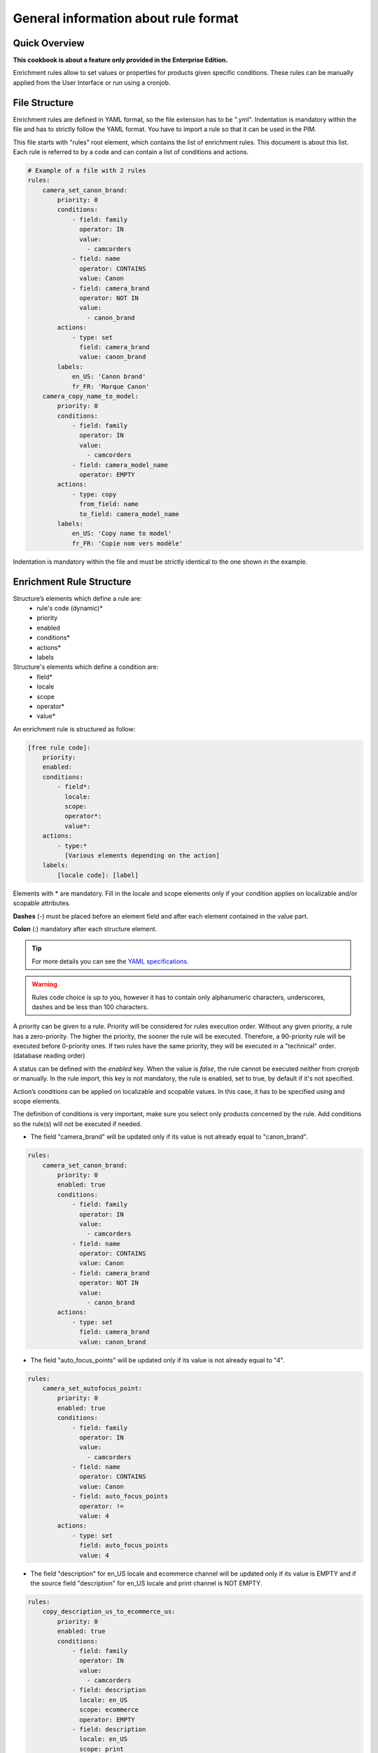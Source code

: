 General information about rule format
=====================================

Quick Overview
--------------

**This cookbook is about a feature only provided in the Enterprise Edition.**

Enrichment rules allow to set values or properties for products given specific conditions. These rules can be manually applied from the User Interface or run using a cronjob.

File Structure
--------------

Enrichment rules are defined in YAML format, so the file extension has to be ".yml". Indentation is mandatory within the
file and has to strictly follow the YAML format. You have to import a rule so that it can be used in the PIM.

This file starts with "rules" root element, which contains the list of enrichment rules. This document is about this
list. Each rule is referred to by a code and can contain a list of conditions and actions.

.. code-block:: yaml

    # Example of a file with 2 rules
    rules:
        camera_set_canon_brand:
            priority: 0
            conditions:
                - field: family
                  operator: IN
                  value:
                    - camcorders
                - field: name
                  operator: CONTAINS
                  value: Canon
                - field: camera_brand
                  operator: NOT IN
                  value:
                    - canon_brand
            actions:
                - type: set
                  field: camera_brand
                  value: canon_brand
            labels:
                en_US: 'Canon brand'
                fr_FR: 'Marque Canon'
        camera_copy_name_to_model:
            priority: 0
            conditions:
                - field: family
                  operator: IN
                  value:
                    - camcorders
                - field: camera_model_name
                  operator: EMPTY
            actions:
                - type: copy
                  from_field: name
                  to_field: camera_model_name
            labels:
                en_US: 'Copy name to model'
                fr_FR: 'Copie nom vers modèle'

Indentation is mandatory within the file and must be strictly identical to the one shown in the example.

Enrichment Rule Structure
-------------------------

Structure’s elements which define a rule are:
 - rule's code (dynamic)*
 - priority
 - enabled
 - conditions*
 - actions*
 - labels

Structure's elements which define a condition are:
 - field*
 - locale
 - scope
 - operator*
 - value*

An enrichment rule is structured as follow:

.. code-block:: yaml

    [free rule code]:
        priority:
        enabled:
        conditions:
            - field*:
              locale:
              scope:
              operator*:
              value*:
        actions:
            - type:*
              [Various elements depending on the action]
        labels:
            [locale code]: [label]

Elements with * are mandatory. Fill in the locale and scope elements only if your condition applies on localizable and/or scopable attributes.

**Dashes** (-) must be placed before an element field and after each element contained in the value part.

**Colon** (:) mandatory after each structure element.

.. tip::

    For more details you can see the `YAML specifications <https://yaml.org/spec/>`_.

.. warning::

    Rules code choice is up to you, however it has to contain only alphanumeric characters, underscores, dashes and be
    less than 100 characters.

A priority can be given to a rule. Priority will be considered for rules execution order. Without any given
priority, a rule has a zero-priority. The higher the priority, the sooner the rule will be executed.
Therefore, a 90-priority rule  will be executed before 0-priority ones. If two rules have the same priority,
they will be executed in a "technical" order. (database reading order)

A status can be defined with the `enabled` key. When the value is `false`, the rule cannot be executed neither from cronjob or manually.
In the rule import, this key is not mandatory, the rule is enabled, set to true, by default if it's not specified.

Action’s conditions can be applied on localizable and scopable values. In this case, it has
to be specified using and scope elements.

The definition of conditions is very important, make sure you select only products concerned by the rule. Add conditions so the rule(s) will not be executed if needed.

- The field "camera_brand" will be updated only if its value is not already equal to "canon_brand".

.. code-block:: yaml

    rules:
        camera_set_canon_brand:
            priority: 0
            enabled: true
            conditions:
                - field: family
                  operator: IN
                  value:
                    - camcorders
                - field: name
                  operator: CONTAINS
                  value: Canon
                - field: camera_brand
                  operator: NOT IN
                  value:
                    - canon_brand
            actions:
                - type: set
                  field: camera_brand
                  value: canon_brand

- The field "auto_focus_points" will be updated only if its value is not already equal to "4".

.. code-block:: yaml

    rules:
        camera_set_autofocus_point:
            priority: 0
            enabled: true
            conditions:
                - field: family
                  operator: IN
                  value:
                    - camcorders
                - field: name
                  operator: CONTAINS
                  value: Canon
                - field: auto_focus_points
                  operator: !=
                  value: 4
            actions:
                - type: set
                  field: auto_focus_points
                  value: 4

- The field "description" for en_US locale and ecommerce channel will be updated only if its value is EMPTY and if the source field "description" for en_US locale and print channel is NOT EMPTY.

.. code-block:: yaml

    rules:
        copy_description_us_to_ecommerce_us:
            priority: 0
            enabled: true
            conditions:
                - field: family
                  operator: IN
                  value:
                    - camcorders
                - field: description
                  locale: en_US
                  scope: ecommerce
                  operator: EMPTY
                - field: description
                  locale: en_US
                  scope: print
                  operator: NOT EMPTY
            actions:
                - type: copy
                  from_field: description
                  to_field: description
                  from_locale: en_US
                  from_scope: print
                  to_locale: en_US
                  to_scope: ecommerce


Enrichment Rule Definition
--------------------------

Available Actions List
++++++++++++++++++++++

Akeneo rules engine enables 7 kinds of actions:

Copy
____

This action copies an attribute value into another.

.. warning::

    Source and target attributes should share the same type. If the source attribute is empty, the value "empty" will also
    be copied.

Two parameters are required while the four others are optional:
 - from_field: code of the attribute to be copied.
 - from_locale: locale code of the value to be copied (optional).
 - from_scope: channel code of the value to be copied (optional).
 - to_field: attribute code the value will be copied into.
 - to_locale: locale code the value will be copied into (optional).
 - to_scope: channel code the value will be copied into (optional).

.. tip::

    For instance, you have a scopable and localizable attribute called "description", you can copy its content from en_US locale and print channel to the en_US locale and ecommerce channel. Action will be defined as follows:

        .. code-block:: yaml

            actions:
                - type:        copy
                  from_field:  description
                  from_locale: en_US
                  from_scope:  print
                  to_field:    description
                  to_locale:   en_US
                  to_scope:    ecommerce

Set
___

This action assigns value(s) to an attribute having the type text, textArea, simple select...

Two parameters are required while the two others are optional.
 - field: attribute code.
 - locale: locale code for which value is assigned (optional).
 - scope: channel code for which value is assigned (optional).
 - value: attribute value.

.. tip::

    For instance, to set the value "My very new description for purple tshirt" to your description attribute in en_US locale,
    for ecommerce channel, the action will be as follows:

    .. code-block:: yaml

        actions:
            - type:   set
              field:  description
              locale: en_US
              scope:  ecommerce
              value:  "My very new description for purple tshirt"

It can also assign values to the following properties: categories, status (enabled/disabled), groups, family, associations.
Beware, the previous values will be replaced by the new ones.

.. tip::

    For instance, the following actions will disable the product and set its family to 'shoes'. It will also categorize it in "category_code_1"
    and "other_category_code" (while uncategorizing it from its previous categories), and add it to the "group_code" group (while removing it from its previous groups)

    .. code-block:: yaml

        actions:
            - type: set
              field: enabled
              value: false
            - type: set
              field: family
              value: shoes
            - type: set
              field: categories
              value:
                 - category_code_1
                 - other_category_code
            - type: groups
              field: groups
              value:
                - group_code

Regarding the associations, you can choose to associate any combination of products, product_models or groups for each association type.

.. tip::

    For instance, the following action will replace the associated products for X_SELL, but won't update associated product models or groups.
    On the opposite, it will replace its associated product models and groups for UPSELL association, but won't update associated products.

    .. code-block:: yaml

        actions:
            - type: set
              field: associations
              value:
                  X_SELL:
                      products:
                        - product_42
                        - another_product
                  UPSELL:
                      product_models:
                        - amor
                      groups:
                        - tshirts

Add
___

This action allows to add values to a multi-select attribute, a reference entity multiple links attribute or a product to categories or groups.

Two parameters are required while the two others are optional.
 - field: attribute code.
 - locale: locale code for which value is assigned (optional).
 - scope: channel code for which value is assigned (optional).
 - items: attribute values to add.

.. tip::

    For instance, to add the category "t-shirts", action will be as follows:

    .. code-block:: yaml

        actions:
            - type: add
              field: categories
              items:
                - t-shirts

It can also associate products / product models / groups without removing already associated ones. As for the set action, you can choose to only associate products
or product models or groups, or any combination of those.

.. tip::

    For instance, the following action will associate the "product_42" product and the "tshirt" group to your product (while keeping previously associated
    products and groups), and won't update the associated product models.

    .. code-block:: yaml

        actions:
            - type: add
              field: associations
              items:
                  X_SELL:
                      products:
                        - product_42
                      groups:
                        - tshirts

Remove
______

This action removes values from a multi-select attribute, a reference entity multiple links attribute or a product category.

Two parameters are required while the three others are optional.
 - field: attribute code or "categories".
 - locale: locale code for which value is assigned (optional).
 - scope: channel code for which value is assigned (optional).
 - items: values to remove.
 - include_children: if ``true``, then also apply the removal of the children to the given categories. Only applicable if ``field`` is set to "**categories**" (optional, defaults to ``false``).

.. tip::

    For instance, to remove the category "t-shirts", action will be as follows:

    .. code-block:: yaml

        actions:
            - type: remove
              field: categories
              items:
                - t-shirts

    To remove the category "clothing" and its children, action will be as follows:

    .. code-block:: yaml

        actions:
            - type: remove
              field: categories
              items:
                - clothing
              include_children: true

    To unclassify products from the whole "Master catalog" tree, action will be as follows:

    .. code-block:: yaml

        actions:
            - type: remove
              field: categories
              items:
                - master
              include_children: true

    .. warning::

        In order to fully unclassify a product (i.e. remove all its categories, from every category tree), it is far more efficient to use a set action:


        .. code-block:: yaml

            actions:
                - type: set
                  field: categories
                  value: []

Concatenate
___________

This action concatenates at least two blocks into a single value. A block can be an attribute value or a text. You can also use the specific *new_line* block to start a new line.

The possible attribute types are:
 - text
 - text area
 - date
 - identifier
 - metric
 - number
 - price collection
 - simple select
 - multi select (values are separated by a comma)
 - reference entity single link
 - reference entity multiple links (values are separated by a comma)

The possible target attribute types are:
 - text
 - textarea

By default, a space is added between two attribute value blocks (not between an attribute and a text block, or between two text blocks). You can avoid this behavior by adding an empty text between the two attribute value blocks.

**The parameters from and to are required in the format. Depending on the source attribute type, some optional keys can be set:**

+------+----------------------------------------------------------------------------------------------------------------------------------------------------------------------------+
| from | List of sets for all blocks.                                                                                                                                               |
|      |                                                                                                                                                                            |
|      | A block must contain exactly one single key among the following ones, plus some extra keys defined later:                                                                  |
|      |                                                                                                                                                                            |
|      | - field: attribute code.                                                                                                                                                   |
|      | - text: a specific text.                                                                                                                                                   |
|      | - new_line: no specific value. Please use ``new_line: ~``. It is only available if the target attribute is a text area.                                                    |
|      |                                                                                                                                                                            |
|      | For localizable and/or scopable attributes:                                                                                                                                |
|      |                                                                                                                                                                            |
|      | - locale: locale code to which the value is assigned, mandatory and only for localizable attributes                                                                        |
|      | - scope: channel code to which the value is assigned, mandatory and only for scopable attributes                                                                           |
|      |                                                                                                                                                                            |
|      | For date attributes:                                                                                                                                                       |
|      |                                                                                                                                                                            |
|      | - format: format of the date following the `PHP format specification <https://www.php.net/manual/en/function.date.php>`_. Optional. Default is *Y-m-d* (e.g. *2020-01-31*) |
|      |                                                                                                                                                                            |
|      | For price collection attributes:                                                                                                                                           |
|      |                                                                                                                                                                            |
|      | - currency: currency code for which the price is assigned. Optional. By default all the prices in the collection are displayed, separated by a coma.                       |
|      |                                                                                                                                                                            |
|      | For simple select, multi select, reference entity single link and reference entity multiple links attributes:                                                              |
|      |                                                                                                                                                                            |
|      | - label_locale: locale code for the label of the option/reference entity record. Optional. By default the code is used.                                                    |
|      | - unit_label_locale: locale code for the unit of the measurement. Optional. By default the code is used.                                                                   |
+------+----------------------------------------------------------------------------------------------------------------------------------------------------------------------------+
| to   | One set of:                                                                                                                                                                |
|      |                                                                                                                                                                            |
|      | - field: attribute code.                                                                                                                                                   |
|      | - locale: locale code for which the value is assigned, for localizable attributes (optional).                                                                              |
|      | - scope: channel code for which the value is assigned, for scopable attributes (optional).                                                                                 |
+------+----------------------------------------------------------------------------------------------------------------------------------------------------------------------------+

.. tip::

    For instance, to concatenate the "Brand: " text, the brand attribute (non-localizable and non-scopable), a line break, the "Model: " text and the model attribute in en_US locale into the description value in en_US locale, the action will be as follows:

    .. code-block:: yaml

        actions:
            - type: concatenate
              from:
                - text: "Brand: "
                - field: brand
                - new_line: ~
                - text: "Model: "
                - field: model
                  locale: en_US
              to:
                field: description
                locale: en_US

    To concatenate the model in en_US locale, the color in en_US locale and the year of the release date into the title value in en_US locale, the action will be as follows:

    .. code-block:: yaml

        actions:
            - type: concatenate
              from:
                - field: model
                  locale: en_US
                - field: color
                - field: release_date
                  format: Y
              to:
                field: title
                locale: en_US

    To build the text "[model], only for [price-in-usd-for-mobile-channel]$!" into the subtitle value in en_US locale and mobile channel, the action will be as follows:

    .. code-block:: yaml

        actions:
            - type: concatenate
              from:
                - field: model
                  locale: en_US
                - text: ", only for "
                - field: price
                  scope: mobile
                  currency: USD
                - text: "$!"
              to:
                field: subtitle
                locale: en_US
                scope: mobile

Clear
_____

This action clears the value(s) assigned to an attribute, product categories, product groups, or product associations.

The expected values are:
 - field: attribute code, "categories", "groups" or "associations".
 - locale: the locale code for which the value is assigned (optional).
 - scope: the channel code for which the value is assigned (optional).

.. tip::

    For instance, to clear the brand in en_US locale, the action will be as follows:

    .. code-block:: yaml

        actions:
            - type: clear
              field: brand
              locale: en_US

    To clear all the categories linked to products, the action will be as follows:

    .. code-block:: yaml

        actions:
            - type: clear
              field: categories

    To clear all the product associations, the action will be as follows:

    .. code-block:: yaml

        actions:
            - type: clear
              field: associations

Calculate
_________

This action allows calculating numeric attribute values, with simple mathematical operations (addition, subtraction, multiplication, and division)

This action only accepts number, measurement or price collection attributes for both the source and the destination.

The action is split into 3 required steps, and 1 optional:

**destination**: the value you want to update. It is composed of:

- field: the attribute code (required)
- locale: locale code if the attribute is localizable (optional)
- scope: channel code if the attribute is scopable (optional)
- currency: currency code if the attribute is a price collection (optional)
- unit: unit code if the attribute is a measurement (optional, the default measurement unit of the attribute will be used if not set)

**source**: the first operand of the operation. It requires at least either a value or a field and additional items. For instance, you can have:

- value: a constant numeric value - decimal separator: dot, no thousands separator, e.g: ``1515.14`` (required)

OR:

- field: attribute code of the source value (required)
- locale: locale code if the attribute is localizable (optional)
- scope: channel code if the attribute is scopable (optional)
- currency: currency code if the attribute is a price collection (optional)

**operation_list**: the list of operations to execute (at least one operation is required)

It is exactly the same format as the ``source`` property, with an additional required field:

- operator: can be either ``add``, ``subtract``, ``multiply`` or ``divide`` (required)

    .. warning::

       The operations are applied in the order they are provided, regardless of any mathematical priority.
       For instance, 5 - 3 + 2 x 5 will result in ((5 - 3) + 2) x 5) = 20

If a product value required in an operation is empty, or if a division by zero occurs, the product won't be updated.

**round_precision** (optional): rounds the final result of the operation(s)

If this parameter is not specified or if the value is null, the final result will not be rounded.
The round precision can be:

- a positive number: it represents the number of decimals to keep
- 0: rounded with no decimal
- a negative number: the rounding will occur before the decimal point (example with precision of `-1`: `81` becomes `80`, with precision of `-2`: `81` becomes `100`)

If the destination attribute does not allow decimals, the action can be applied only when the result is an integer.
This behavior can be changed by setting up the *round_precision* to 0: the result will be rounded and the action will be applied.

.. tip::

    For instance, in order to calculate the volume of a cone (volume = (π x R² x h) / 3), given a radius and a height, you can use the following action:

        .. code-block:: yaml

            actions:
                - type: calculate
                  destination:
                    field: volume
                    unit: CUBE_CENTIMETER
                  source:
                    value: 3.14
                  operation_list:
                    - operator: multiply
                      field: radius
                    - operator: multiply
                      field: radius
                    - operator: multiply
                      field: height
                    - operator: divide
                      value: 3

    The following action will calculate a price in euros, based on the price in dollars and a ratio, and round the result to the nearest integer value:

        .. code-block:: yaml

            actions:
                - type: calculate
                  round_precision: 0
                  destination:
                    field: price
                    scope: ecommerce
                    currency: EUR
                  source:
                    field: price
                    scope: ecommerce
                    currency: USD
                  operation_list:
                    - operator: multiply
                      field: ratio

    .. warning::

       When using measurement attributes, their value will be converted to the default measurement unit defined for the attribute.
       For instance, a `Length` attribute can have a 'CENTIMETER' default unit and yet its value for the product is 1 INCH. In that case, the value will be converted to 2.54 (1 inch = 2.54 cm).

    .. warning::

       Also, no consistency check is performed regarding the units, you can perfectly multiply a frequency by a length, and put the result in a price attribute, even if it makes no sense :)

Fields
++++++

Created
_______
+--------------+----------------------------------------+
| Operator     | - =                                    |
|              | - !=                                   |
|              | - ">"                                  |
|              | - <                                    |
|              | - BETWEEN                              |
|              | - NOT BETWEEN                          |
|              | - EMPTY                                |
|              | - NOT EMPTY                            |
+--------------+----------------------------------------+
| Value        | date format:                           |
|              |                                        |
|              | - "yyyy-mm-dd HH:MM:SS" (UTC time)     |
|              | - "now"                                |
|              | - "<relative date format>" (see below) |
|              |                                        |
|              | If the operator is EMPTY or NOT EMPTY, |
|              | the value will be ignored.             |
|              | The "relative date format" only works  |
|              | with the <, >, = and != operators      |
+--------------+----------------------------------------+
| Examples     | .. code-block:: yaml                   |
|              |                                        |
|              |   - field: created                     |
|              |     operator: =                        |
|              |     value: "2015-01-23 00:00:00"       |
|              |                                        |
|              |   - field: created                     |
|              |     operator: <                        |
|              |     value: "-10 days"                  |
+--------------+----------------------------------------+

Updated
_______
+--------------+----------------------------------------+
| Operator     | - =                                    |
|              | - !=                                   |
|              | - ">"                                  |
|              | - <                                    |
|              | - BETWEEN                              |
|              | - NOT BETWEEN                          |
|              | - EMPTY                                |
|              | - NOT EMPTY                            |
+--------------+----------------------------------------+
| Value        | date format:                           |
|              |                                        |
|              | - "yyyy-mm-dd HH:MM:SS" (UTC time)     |
|              | - "now"                                |
|              | - "<relative date format>" (see below) |
|              |                                        |
|              | If the operator is EMPTY or NOT EMPTY, |
|              | the value will be ignored.             |
|              | The "relative date format" only works  |
|              | with the <, >, = and != operators      |
+--------------+----------------------------------------+
| Examples     | .. code-block:: yaml                   |
|              |                                        |
|              |   - field: updated                     |
|              |     operator: =                        |
|              |     value: "2015-01-23 00:00:00"       |
|              |                                        |
|              |   - field: updated                     |
|              |     operator: >                        |
|              |     value: "-1 year"                   |
+--------------+----------------------------------------+

.. note::

    The "relative date format" allows to specify dates that are relative to the rule execution's date, it is formatted as follows:

    **<+/-><count> <unit>**, with:


    - **"+"** means a date in the future, **"-"** a date in the past
    - **count** is an integer
    - **unit** is one of the following values: *minute*, *hour*, *day*, *week*, *month* or *year* with an optional final *s*


    For instance, **+1 month** means *in one month*, and **-2 days** means *2 days ago*

.. warning::

    Obviously, for the "created" and "updated" properties, the only relevant relative date format is the "past" relative date

Enabled
_______
+--------------+----------------------+
| Operator     | - =                  |
|              | - !=                 |
+--------------+----------------------+
| Value        | activated => "true"  |
|              | deactived => "false" |
+--------------+----------------------+
| Example      | .. code-block:: yaml |
|              |                      |
|              |   field: enabled     |
|              |   operator: =        |
|              |   value: false       |
+--------------+----------------------+

Completeness
____________
+--------------+-----------------------+
| Operator     | - =                   |
|              | - !=                  |
|              | - ">"                 |
|              | - <                   |
+--------------+-----------------------+
| Value        | Percentage.           |
|              | /!\\ locale and scope |
|              | elements are          |
|              | mandatory.            |
+--------------+-----------------------+
| Example      | .. code-block:: yaml  |
|              |                       |
|              |   field: completeness |
|              |   locale: fr_FR       |
|              |   scope: print        |
|              |   operator: =         |
|              |   value: "100"        |
+--------------+-----------------------+

Family
______
+--------------+------------------------+
| Operator     | - IN                   |
|              | - NOT IN               |
|              | - EMPTY                |
|              | - NOT EMPTY            |
+--------------+------------------------+
| Value        | Family code.           |
|              | If operator is         |
|              | EMPTY or NOT EMPTY,    |
|              | value element will be  |
|              | ignored.               |
+--------------+------------------------+
| Example      | .. code-block:: yaml   |
|              |                        |
|              |   field: family        |
|              |   operator: IN         |
|              |   value:               |
|              |    - camcorders        |
|              |    - digital_cameras   |
+--------------+------------------------+


Groups
______
+--------------+-----------------------+
| Operator     | - IN                  |
|              | - NOT IN              |
|              | - EMPTY               |
|              | - NOT EMPTY           |
+--------------+-----------------------+
| Value        | Group code.           |
|              | If operator is EMPTY  |
|              | or NOT EMPTY, value   |
|              | element will be       |
|              | ignored.              |
+--------------+-----------------------+
| Example      | .. code-block:: yaml  |
|              |                       |
|              |   field: groups       |
|              |   operator: IN        |
|              |   value:              |
|              |    - oro_tshirts      |
|              |    - akeneo_tshirts   |
+--------------+-----------------------+

Categories
__________
+--------------+--------------------------+
| Operator     | - IN                     |
|              | - NOT IN                 |
|              | - UNCLASSIFIED           |
|              | - IN OR UNCLASSIFIED     |
|              | - IN CHILDREN            |
|              | - NOT IN CHILDREN        |
+--------------+--------------------------+
| Value        | Category code            |
+--------------+--------------------------+
| Example      | .. code-block:: yaml     |
|              |                          |
|              |   field: categories      |
|              |   operator: IN           |
|              |   value:                 |
|              |    - C0056               |
|              |    - F677                |
+--------------+--------------------------+

Attribute Types
+++++++++++++++

Text / Textarea
_______________
+--------------+----------------------------+
| Operator     | - STARTS WITH              |
|              | - ENDS WITH                |
|              | - CONTAINS                 |
|              | - DOES NOT CONTAIN         |
|              | - =                        |
|              | - !=                       |
|              | - EMPTY                    |
|              | - NOT EMPTY                |
+--------------+----------------------------+
| Value        | Text, with or without      |
|              | quotation marks. If        |
|              | operator is EMPTY or NOT   |
|              | EMPTY, value element       |
|              | will be ignored.           |
+--------------+----------------------------+
| Example      | .. code-block:: yaml       |
|              |                            |
|              |   field: description       |
|              |   operator: CONTAINS       |
|              |   value: "Awesome product" |
+--------------+----------------------------+

Metric
______
+--------------+------------------------+
| Operator     | - <                    |
|              | - <=                   |
|              | - =                    |
|              | - !=                   |
|              | - ">"                  |
|              | - ">="                 |
|              | - EMPTY                |
|              | - NOT EMPTY            |
+--------------+------------------------+
| Value        | Numeric value and      |
|              | measure unit code.     |
|              | Dot "." is the decimal |
|              | separator. No space    |
|              | between thousands. If  |
|              | operator is EMPTY or   |
|              | NOT EMPTY, value       |
|              | element will be        |
|              | ignored.               |
+--------------+------------------------+
| Example      | .. code-block:: yaml   |
|              |                        |
|              |   field: weight        |
|              |   operator: =          |
|              |   value:               |
|              |    amount: 0.5         |
|              |    unit: KILOGRAM      |
+--------------+------------------------+


Boolean
_______
+--------------+--------------------------+
| Operator     | - =                      |
|              | - !=                     |
+--------------+--------------------------+
| Value        | Yes => "true"            |
|              | No => "false"            |
+--------------+--------------------------+
| Example      | .. code-block:: yaml     |
|              |                          |
|              |   field: shippable_us    |
|              |   operator: =            |
|              |   value: false           |
+--------------+--------------------------+

Simple select list / Reference entity single link
_________________________________________________
+--------------+------------------------+
| Operator     | - IN                   |
|              | - NOT IN               |
|              | - EMPTY                |
|              | - NOT EMPTY            |
+--------------+------------------------+
| Value        | Option code. If        |
|              | operator is EMPTY or   |
|              | NOT EMPTY, value       |
|              | element will be        |
|              | ignored. NOT IN        |
|              | (red, blue) means      |
|              | != red and != blue.    |
+--------------+------------------------+
| Example      | .. code-block:: yaml   |
|              |                        |
|              |   field: size          |
|              |   operator: IN         |
|              |   value:               |
|              |    - xxl               |
+--------------+------------------------+


Multiselect List / Reference entity multiple links
__________________________________________________
+--------------+------------------------+
| Operator     | - IN                   |
|              | - NOT IN               |
|              | - EMPTY                |
|              | - NOT EMPTY            |
+--------------+------------------------+
| Value        | Option code. If        |
|              | operator is EMPTY or   |
|              | NOT EMPTY, value       |
|              | element will be        |
|              | ignored. NOT IN        |
|              | (red, blue) means      |
|              | != red and != blue.    |
+--------------+------------------------+
| Example      | .. code-block:: yaml   |
|              |                        |
|              |   field: material      |
|              |   operator: IN         |
|              |   value:               |
|              |    - GOLD              |
|              |    - LEATHER           |
+--------------+------------------------+

Number
______
+--------------+------------------------+
| Operator     | - <                    |
|              | - <=                   |
|              | - =                    |
|              | - !=                   |
|              | - ">"                  |
|              | - ">="                 |
|              | - EMPTY                |
|              | - NOT EMPTY            |
+--------------+------------------------+
| Value        | Number. If operator    |
|              | is EMPTY or NOT EMPTY, |
|              | value element will be  |
|              | ignored.               |
+--------------+------------------------+
| Example      | .. code-block:: yaml   |
|              |                        |
|              |   field: min_age       |
|              |   operator: =          |
|              |   value: 12            |
+--------------+------------------------+

Date
____
+--------------+----------------------------------------+
| Operator     | - <                                    |
|              | - ">"                                  |
|              | - =                                    |
|              | - !=                                   |
|              | - BETWEEN                              |
|              | - NOT BETWEEN                          |
|              | - EMPTY                                |
|              | - NOT EMPTY                            |
+--------------+----------------------------------------+
| Value        | date format:                           |
|              |                                        |
|              | - "yyyy-mm-dd"                         |
|              | - "now"                                |
|              | - "<relative date format>" (see below) |
|              |                                        |
|              | If the operator is EMPTY or NOT EMPTY, |
|              | the value will be ignored.             |
|              | The "relative date format" only works  |
|              | with the <, >, = and != operators      |
+--------------+----------------------------------------+
| Examples     | .. code-block:: yaml                   |
|              |                                        |
|              |   - field: release_date                |
|              |     operator: =                        |
|              |     value: "2015-01-23"                |
|              |                                        |
|              |   - field: creation_date               |
|              |     operator: >                        |
|              |     value: "-6 months"                 |
+--------------+----------------------------------------+

.. note::

    The "relative date format" allows to specify dates that are relative to the rule execution's date, it is formatted as follows:

    **<+/-><count> <unit>**, with:


    - **"+"** means a date in the future, **"-"** a date in the past
    - **count** is an integer
    - **unit** is one of the following values: *day*, *week*, *month* or *year* with an optional final *s*


    For instance, **+1 month** means *in one month*, and **-2 days** means *2 days ago*

.. warning::

    The calculated dates are relative to the current UTC date.

Price
_____
+--------------+------------------------+
| Operator     | - <                    |
|              | - <=                   |
|              | - =                    |
|              | - !=                   |
|              | - ">"                  |
|              | - ">="                 |
|              | - EMPTY                |
|              | - NOT EMPTY            |
+--------------+------------------------+
| Value        | Numeric value and      |
|              | currency code.         |
|              | Dot "." is the decimal |
|              | separator. No space    |
|              | between thousands.     |
|              | If operator is EMPTY   |
|              | or NOT EMPTY,          |
|              | value element          |
|              | will be ignored.       |
+--------------+------------------------+
| Example      | .. code-block:: yaml   |
|              |                        |
|              |   field: basic_price   |
|              |   operator: <=         |
|              |   value:               |
|              |     amount: 12         |
|              |     currency: EUR      |
|              |                        |
|              |   field: null_price    |
|              |   operator: NOT EMPTY  |
|              |   value:               |
|              |     amount: null       |
|              |     currency: EUR      |
+--------------+------------------------+

Picture or file
_______________
+--------------+-----------------------------------+
| Operator     | - STARTS WITH                     |
|              | - ENDS WITH                       |
|              | - CONTAINS                        |
|              | - DOES NOT CONTAIN                |
|              | - =                               |
|              | - !=                              |
|              | - EMPTY                           |
|              | - NOT EMPTY                       |
+--------------+-----------------------------------+
| Value        | Text. If operator is EMPTY or     |
|              | NOT EMPTY, value                  |
|              | element will be ignored.          |
+--------------+-----------------------------------+
| Example      | .. code-block:: yaml              |
|              |                                   |
|              |   field: small_image              |
|              |   operator: CONTAINS              |
|              |   value: ../../../                |
|              |    src/PimEnterprise/Bundle/      |
|              |    InstallerBundle/Resources/     |
|              |    fixtures/icecat_demo/images/   |
|              |    AKNTS_PB.jpg                   |
+--------------+-----------------------------------+
